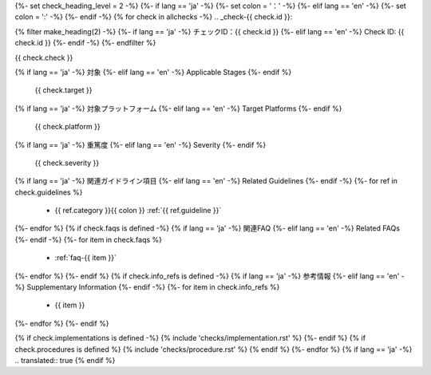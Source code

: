 {%- set check_heading_level = 2 -%}
{%- if lang == 'ja' -%}
{%- set colon = '：' -%}
{%- elif lang == 'en' -%}
{%- set colon = ':' -%}
{%- endif -%}
{% for check in allchecks -%}
.. _check-{{ check.id }}:

{% filter make_heading(2) -%}
{%- if lang == 'ja' -%}
チェックID：{{ check.id }}
{%- elif lang == 'en' -%}
Check ID: {{ check.id }}
{%- endif -%}
{%- endfilter %}

{{ check.check }}

{% if lang == 'ja' -%}
対象
{%- elif lang == 'en' -%}
Applicable Stages
{%- endif %}
   {{ check.target }}
{% if lang == 'ja' -%}
対象プラットフォーム
{%- elif lang == 'en' -%}
Target Platforms
{%- endif %}
   {{ check.platform }}
{% if lang == 'ja' -%}
重篤度
{%- elif lang == 'en' -%}
Severity
{%- endif %}
   {{ check.severity }}
{% if lang == 'ja' -%}
関連ガイドライン項目
{%- elif lang == 'en' -%}
Related Guidelines
{%- endif -%}
{%- for ref in check.guidelines %}
   *  {{ ref.category }}{{ colon }} :ref:`{{ ref.guideline }}`
{%- endfor %}
{% if check.faqs is defined -%}
{% if lang == 'ja' -%}
関連FAQ
{%- elif lang == 'en' -%}
Related FAQs
{%- endif -%}
{%- for item in check.faqs %}
   *  :ref:`faq-{{ item }}`
{%- endfor %}
{%- endif %}
{% if check.info_refs is defined -%}
{% if lang == 'ja' -%}
参考情報
{%- elif lang == 'en' -%}
Supplementary Information
{%- endif -%}
{%- for item in check.info_refs %}
   *  {{ item }}
{%- endfor %}
{%- endif %}

{% if check.implementations is defined -%}
{% include 'checks/implementation.rst' %}
{%- endif %}
{% if check.procedures is defined %}
{% include 'checks/procedure.rst' %}
{% endif %}
{%- endfor %}
{% if lang == 'ja' -%}
.. translated:: true
{% endif %}

